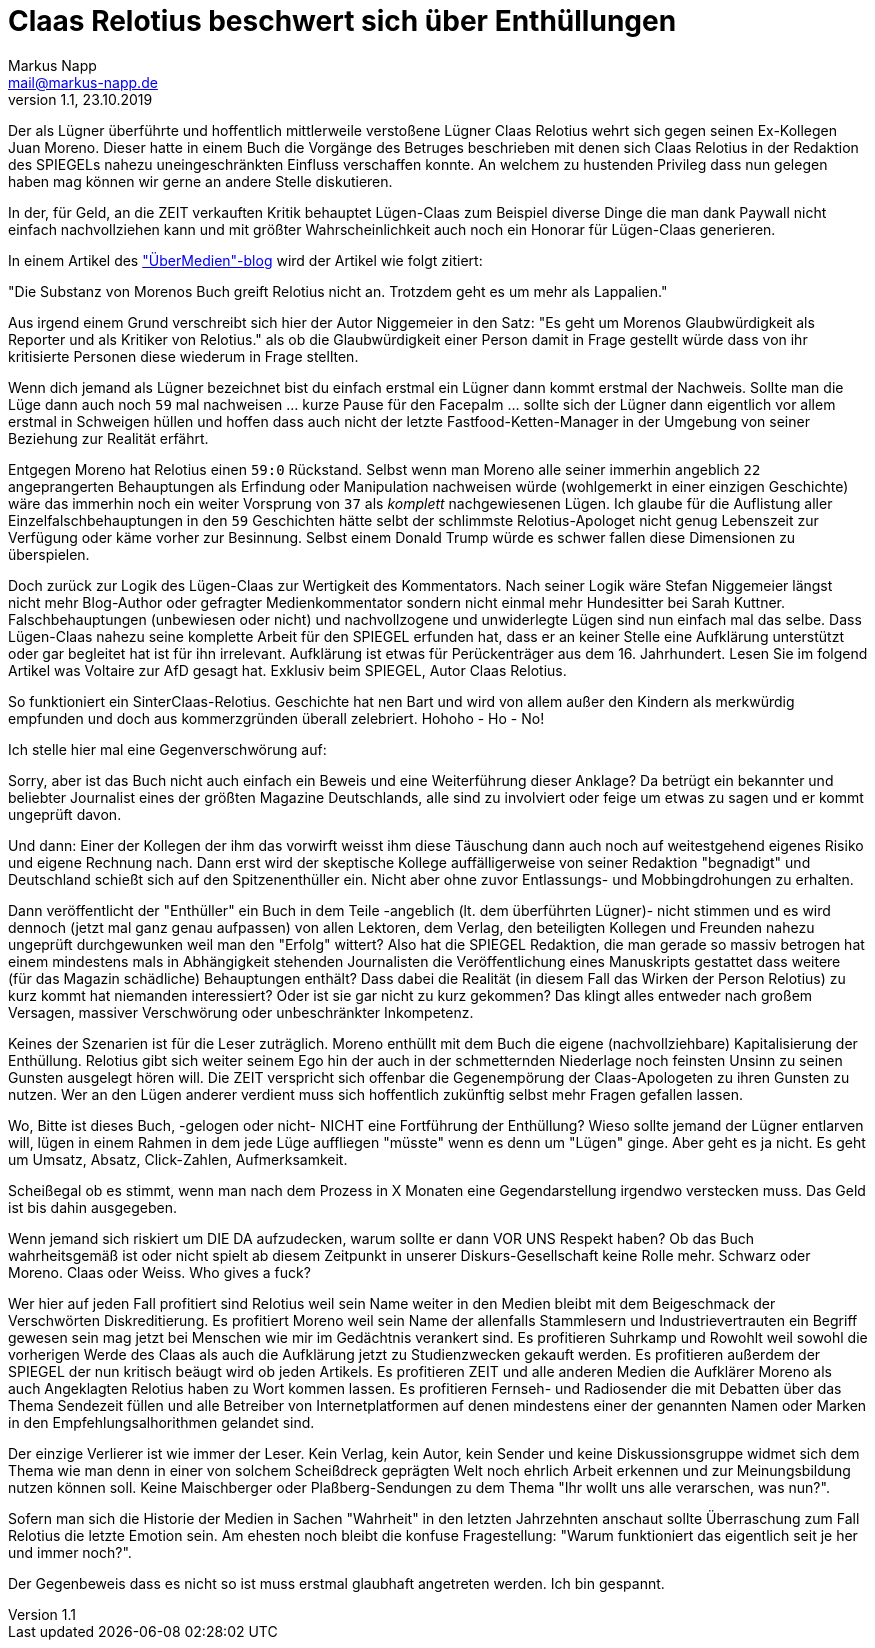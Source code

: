 = Claas Relotius beschwert sich über Enthüllungen
:author: Markus Napp
:email: mail@markus-napp.de
:imagesdir: images
:toc-title: Inhalt
:icons: font
:revnumber: 1.1
:revdate: 23.10.2019
:stylesheet: ../boot-spacelab.css
:claas: Claas Relotius

Der als Lügner überführte und hoffentlich mittlerweile verstoßene Lügner {claas} wehrt sich
gegen seinen Ex-Kollegen Juan Moreno. Dieser hatte in einem Buch die Vorgänge des Betruges beschrieben mit denen sich {claas} in der Redaktion des SPIEGELs nahezu uneingeschränkten Einfluss verschaffen konnte. An welchem zu hustenden Privileg dass nun gelegen haben mag können wir gerne an andere Stelle diskutieren.

In der, für Geld, an die ZEIT verkauften Kritik behauptet Lügen-Claas zum Beispiel diverse Dinge die man dank Paywall nicht einfach nachvollziehen kann und mit größter Wahrscheinlichkeit auch noch ein Honorar für Lügen-Claas generieren.

In einem Artikel des link:https://uebermedien.de/42567/juan-moreno-und-der-fluch-der-fast-perfekten-pointe/["ÜberMedien"-blog] wird der Artikel wie folgt zitiert:

"Die Substanz von Morenos Buch greift Relotius nicht an. Trotzdem geht es um mehr als Lappalien."

Aus irgend einem Grund verschreibt sich hier der Autor Niggemeier in den Satz:
"Es geht um Morenos Glaubwürdigkeit als Reporter und als Kritiker von Relotius." als ob die Glaubwürdigkeit einer Person damit in Frage gestellt würde dass von ihr kritisierte Personen diese wiederum in Frage stellten.

Wenn dich jemand als Lügner bezeichnet bist du einfach erstmal ein Lügner dann kommt erstmal der Nachweis. Sollte man die Lüge dann auch noch `59` mal nachweisen ... kurze Pause für den Facepalm ... sollte sich der Lügner dann eigentlich vor allem erstmal in Schweigen hüllen und hoffen dass auch nicht der letzte Fastfood-Ketten-Manager in der Umgebung von seiner Beziehung
zur Realität erfährt.

Entgegen Moreno hat Relotius einen `59:0` Rückstand. Selbst wenn man Moreno alle seiner immerhin angeblich `22` angeprangerten Behauptungen als Erfindung oder Manipulation nachweisen würde (wohlgemerkt in einer einzigen Geschichte) wäre das immerhin noch ein weiter Vorsprung von `37` als _komplett_ nachgewiesenen Lügen. Ich glaube für die Auflistung aller Einzelfalschbehauptungen in den `59` Geschichten hätte selbt der schlimmste Relotius-Apologet nicht genug Lebenszeit zur Verfügung oder käme vorher zur Besinnung. Selbst einem Donald Trump würde es schwer fallen diese Dimensionen zu überspielen.

Doch zurück zur Logik des Lügen-Claas zur Wertigkeit des Kommentators. Nach seiner Logik wäre Stefan Niggemeier längst nicht mehr Blog-Author oder gefragter Medienkommentator sondern nicht einmal mehr Hundesitter bei Sarah Kuttner. Falschbehauptungen (unbewiesen oder nicht) und nachvollzogene und unwiderlegte Lügen sind nun einfach mal das selbe. Dass Lügen-Claas nahezu seine komplette Arbeit für den SPIEGEL erfunden hat, dass er an keiner Stelle eine Aufklärung unterstützt oder gar begleitet hat ist für ihn irrelevant. Aufklärung ist etwas für Perückenträger aus dem 16. Jahrhundert. Lesen Sie im folgend Artikel was Voltaire zur AfD gesagt hat. Exklusiv beim SPIEGEL, Autor Claas Relotius.

So funktioniert ein SinterClaas-Relotius. Geschichte hat nen Bart und wird von allem außer den Kindern als merkwürdig empfunden und doch aus kommerzgründen überall zelebriert.
Hohoho - Ho - No!

Ich stelle hier mal eine Gegenverschwörung auf:

Sorry, aber ist das Buch nicht auch einfach ein Beweis und eine Weiterführung dieser Anklage? Da betrügt ein bekannter und beliebter Journalist eines der größten Magazine Deutschlands, alle sind zu involviert oder feige um etwas zu sagen und er kommt ungeprüft davon.

Und dann: Einer der Kollegen der ihm das vorwirft weisst ihm diese Täuschung dann auch noch auf weitestgehend eigenes Risiko und eigene Rechnung nach. Dann erst wird der skeptische Kollege auffälligerweise von seiner Redaktion "begnadigt" und Deutschland schießt sich auf den Spitzenenthüller ein. Nicht aber ohne zuvor Entlassungs- und Mobbingdrohungen zu erhalten.

Dann veröffentlicht der "Enthüller" ein Buch in dem Teile -angeblich (lt. dem überführten Lügner)- nicht stimmen und es wird dennoch (jetzt mal ganz genau aufpassen) von allen Lektoren, dem Verlag, den beteiligten Kollegen und Freunden nahezu ungeprüft durchgewunken weil man den "Erfolg" wittert? Also hat die SPIEGEL Redaktion, die man gerade so massiv betrogen hat einem mindestens mals in Abhängigkeit stehenden Journalisten die Veröffentlichung eines Manuskripts gestattet dass weitere (für das Magazin schädliche) Behauptungen enthält? Dass dabei die Realität (in diesem Fall das Wirken der Person Relotius) zu kurz kommt hat niemanden interessiert? Oder ist sie gar nicht zu kurz gekommen? Das klingt alles entweder nach großem Versagen, massiver Verschwörung oder unbeschränkter Inkompetenz.

Keines der Szenarien ist für die Leser zuträglich. Moreno enthüllt mit dem Buch die eigene (nachvollziehbare) Kapitalisierung der Enthüllung. Relotius gibt sich weiter seinem Ego hin der
auch in der schmetternden Niederlage noch feinsten Unsinn zu seinen Gunsten ausgelegt hören will.
Die ZEIT verspricht sich offenbar die Gegenempörung der Claas-Apologeten zu ihren Gunsten zu nutzen. Wer an den Lügen anderer verdient muss sich hoffentlich zukünftig selbst mehr Fragen gefallen lassen.

Wo, Bitte ist dieses Buch, -gelogen oder nicht- NICHT eine Fortführung der Enthüllung? Wieso sollte jemand der Lügner entlarven will, lügen in einem Rahmen in dem jede Lüge auffliegen "müsste" wenn es denn um "Lügen" ginge. Aber geht es ja nicht. Es geht um Umsatz, Absatz, Click-Zahlen, Aufmerksamkeit.

Scheißegal ob es stimmt, wenn man nach dem Prozess in X Monaten eine Gegendarstellung irgendwo verstecken muss. Das Geld ist bis dahin ausgegeben.

Wenn jemand sich riskiert um DIE DA aufzudecken, warum sollte er dann VOR UNS Respekt haben? Ob das Buch wahrheitsgemäß ist oder nicht spielt ab diesem Zeitpunkt in unserer Diskurs-Gesellschaft keine Rolle mehr. Schwarz oder Moreno. Claas oder Weiss. Who gives a fuck?

Wer hier auf jeden Fall profitiert sind Relotius weil sein Name weiter in den Medien bleibt mit dem Beigeschmack der Verschwörten Diskreditierung. Es profitiert Moreno weil sein Name der allenfalls Stammlesern und Industrievertrauten ein Begriff gewesen sein mag jetzt bei Menschen wie mir im Gedächtnis verankert sind. Es profitieren Suhrkamp und Rowohlt weil sowohl die vorherigen Werde des Claas als auch die Aufklärung jetzt zu Studienzwecken gekauft werden. Es profitieren außerdem der SPIEGEL der nun kritisch beäugt wird ob jeden Artikels. Es profitieren ZEIT und alle anderen Medien die Aufklärer Moreno als auch Angeklagten Relotius haben zu Wort kommen lassen. Es profitieren Fernseh- und Radiosender die mit Debatten über das Thema Sendezeit füllen und alle Betreiber von Internetplatformen auf denen mindestens einer der genannten Namen oder Marken in den Empfehlungsalhorithmen gelandet sind.

Der einzige Verlierer ist wie immer der Leser. Kein Verlag, kein Autor, kein Sender und keine Diskussionsgruppe widmet sich dem Thema wie man denn in einer von solchem Scheißdreck geprägten Welt noch ehrlich Arbeit erkennen und zur Meinungsbildung nutzen können soll. Keine Maischberger oder Plaßberg-Sendungen zu dem Thema "Ihr wollt uns alle verarschen, was nun?".

Sofern man sich die Historie der Medien in Sachen "Wahrheit" in den letzten Jahrzehnten anschaut sollte Überraschung zum Fall Relotius die letzte Emotion sein. Am ehesten noch bleibt die konfuse Fragestellung: "Warum funktioniert das eigentlich seit je her und immer noch?".

Der Gegenbeweis dass es nicht so ist muss erstmal glaubhaft angetreten werden. Ich bin gespannt.
